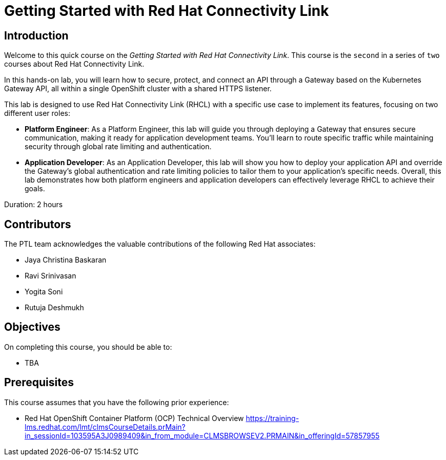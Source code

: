 = Getting Started with Red Hat Connectivity Link
:navtitle: Home

== Introduction

Welcome to this quick course on the _Getting Started with Red Hat Connectivity Link_.
This course is the `second` in a series of `two` courses about Red Hat Connectivity Link.

In this hands-on lab, you will learn how to secure, protect, and connect an API through a Gateway based on the Kubernetes Gateway API, all within a single OpenShift cluster with a shared HTTPS listener. 

This lab is designed to use Red Hat Connectivity Link (RHCL) with a specific use case to implement its features, focusing on two different user roles:

* **Platform Engineer**: As a Platform Engineer, this lab will guide you through deploying a Gateway that ensures secure communication, making it ready for application development teams. You'll learn to route specific traffic while maintaining security through global rate limiting and authentication.

* **Application Developer**: As an Application Developer, this lab will show you how to deploy your application API and override the Gateway's global authentication and rate limiting policies to tailor them to your application’s specific needs.
Overall, this lab demonstrates how both platform engineers and application developers can effectively leverage RHCL to achieve their goals.

Duration: 2 hours

== Contributors

The PTL team acknowledges the valuable contributions of the following Red Hat associates:

* Jaya Christina Baskaran
* Ravi Srinivasan
* Yogita Soni
* Rutuja Deshmukh

== Objectives

On completing this course, you should be able to:

* TBA

== Prerequisites

This course assumes that you have the following prior experience:

* Red Hat OpenShift Container Platform (OCP) Technical Overview
https://training-lms.redhat.com/lmt/clmsCourseDetails.prMain?in_sessionId=103595A3J0989409&in_from_module=CLMSBROWSEV2.PRMAIN&in_offeringId=57857955